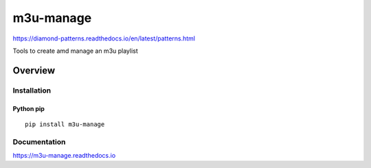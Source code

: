m3u-manage
=============

https://diamond-patterns.readthedocs.io/en/latest/patterns.html

Tools to create amd manage an m3u playlist

.. image:: https://img.shields.io/github/stars/iandennismiller/m3u-manage.svg?style=social&label=GitHub
    :target: https://github.com/iandennismiller/m3u-manage

.. image:: https://img.shields.io/pypi/v/m3u-manage.svg
    :target: https://pypi.python.org/pypi/m3u-manage

.. image:: https://readthedocs.org/projects/m3u-manage/badge/?version=latest
    :target: http://m3u-manage.readthedocs.io/en/latest/?badge=latest
    :alt: Documentation Status

.. image:: https://travis-ci.org/iandennismiller/m3u-manage.svg?branch=master
    :target: https://travis-ci.org/iandennismiller/m3u-manage

Overview
--------

Installation
^^^^^^^^^^^^

Python pip
~~~~~~~~~~

::

    pip install m3u-manage

Documentation
^^^^^^^^^^^^^

https://m3u-manage.readthedocs.io
